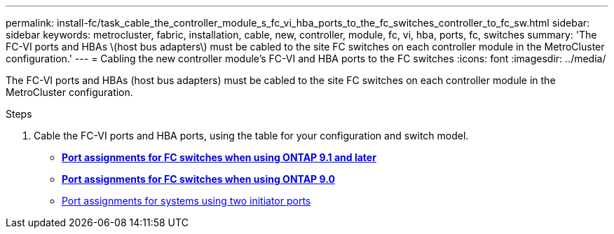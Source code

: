 ---
permalink: install-fc/task_cable_the_controller_module_s_fc_vi_hba_ports_to_the_fc_switches_controller_to_fc_sw.html
sidebar: sidebar
keywords: metrocluster, fabric, installation, cable, new, controller, module, fc, vi, hba, ports, fc, switches
summary: 'The FC-VI ports and HBAs \(host bus adapters\) must be cabled to the site FC switches on each controller module in the MetroCluster configuration.'
---
= Cabling the new controller module's FC-VI and HBA ports to the FC switches
:icons: font
:imagesdir: ../media/

[.lead]
The FC-VI ports and HBAs (host bus adapters) must be cabled to the site FC switches on each controller module in the MetroCluster configuration.

.Steps
. Cable the FC-VI ports and HBA ports, using the table for your configuration and switch model.
 ** xref:concept_port_assignments_for_fc_switches_when_using_ontap_9_1_and_later.adoc[*Port assignments for FC switches when using ONTAP 9.1 and later*]
 ** xref:concept_port_assignments_for_fc_switches_when_using_ontap_9_0.adoc[*Port assignments for FC switches when using ONTAP 9.0*]
 ** xref:concept_port_assignments_for_systems_using_two_initiator_ports.adoc[Port assignments for systems using two initiator ports]
